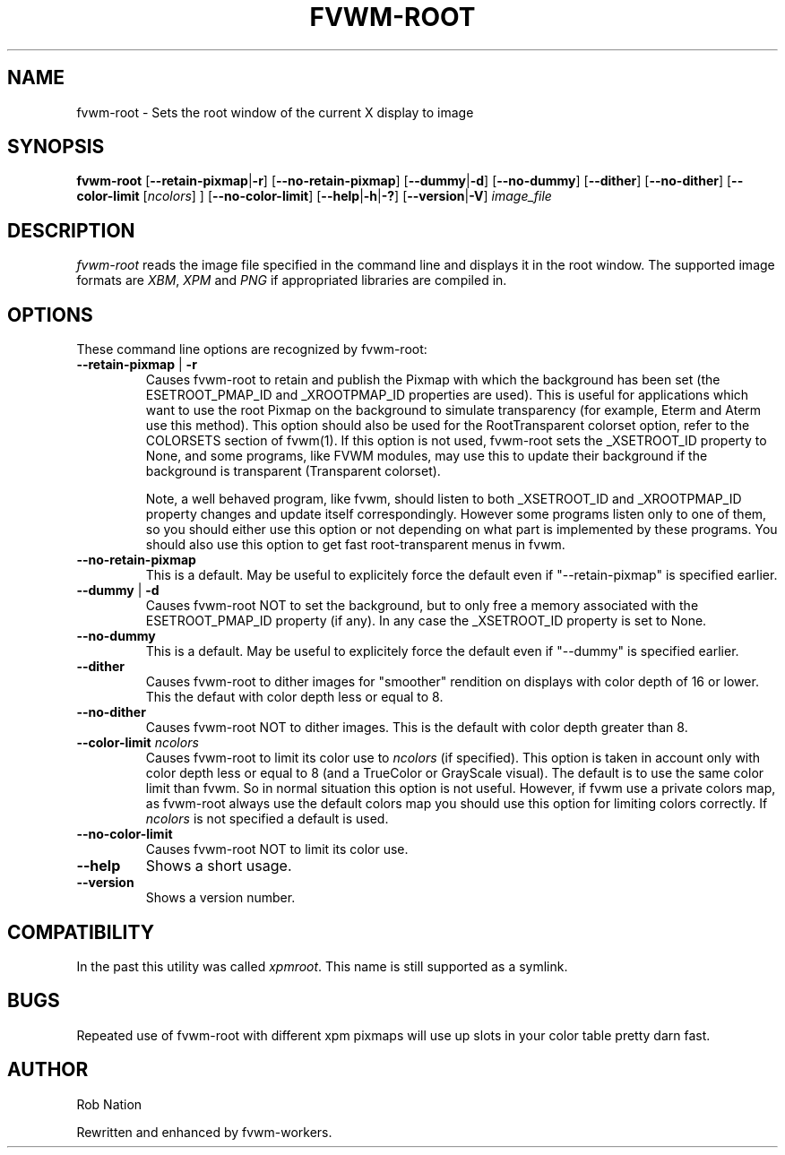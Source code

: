 '\" t
.\" @(#)fvwm-root.1	12/Apr/2002
.TH FVWM-ROOT 1 "25 April 2002" FVWM "FVWM Utilities"
.UC

.SH NAME
fvwm-root \- Sets the root window of the current X display to image

.SH SYNOPSIS
.B fvwm-root
.RB [ "--retain-pixmap" | "-r" ]
.RB [ "--no-retain-pixmap" ]
.RB [ "--dummy" | "-d" ]
.RB [ "--no-dummy" ]
.RB [ "--dither" ]
.RB [ "--no-dither" ]
.RB [ "--color-limit"
.RI       [ ncolors "] ]"
.RB [ "--no-color-limit" ]
.RB [ "--help" | "-h" | "-?" ]
.RB [ "--version" | "-V" ]
.I image_file

.SH DESCRIPTION
.I fvwm-root
reads the image file specified in the command line and displays it in the
root window.  The supported image formats are
.IR XBM ", " XPM " and " PNG
if appropriated libraries are compiled in.

.SH OPTIONS
These command line options are recognized by fvwm-root:
.TP
.BR "--retain-pixmap" " | " "-r"
Causes fvwm-root to retain and publish the Pixmap with which the background
has been set (the ESETROOT_PMAP_ID and _XROOTPMAP_ID properties are used).
This is useful for applications which want to use the root
Pixmap on the background to simulate transparency (for example,
Eterm and Aterm use this method). This option should also be used for the
RootTransparent colorset option, refer to the COLORSETS section of fvwm(1).
If this option is not used, fvwm-root sets the _XSETROOT_ID property to
None, and some programs, like FVWM modules, may use this to update their
background if the background is transparent (Transparent colorset).

Note, a well behaved program, like fvwm, should listen to both _XSETROOT_ID
and _XROOTPMAP_ID property changes and update itself correspondingly.
However some programs listen only to one of them, so you should either use
this option or not depending on what part is implemented by these programs.
You should also use this option to get fast root-transparent menus in fvwm.
.TP
.BI "--no-retain-pixmap"
This is a default. May be useful to explicitely force the default even
if "--retain-pixmap" is specified earlier.
.TP
.BR "--dummy" " | " "-d"
Causes fvwm-root NOT to set the background, but to only free a memory
associated with the ESETROOT_PMAP_ID property (if any).
In any case the _XSETROOT_ID property is set to None.
.TP
.BI "--no-dummy"
This is a default. May be useful to explicitely force the default even
if "--dummy" is specified earlier.
.TP
.BI "--dither"
Causes fvwm-root to dither images for "smoother" rendition on displays
with color depth of 16 or lower. This the defaut with color depth  less
or equal to 8.
.TP
.BI "--no-dither"
Causes fvwm-root NOT to dither images. This is the default with color depth
greater than 8.
.TP
.BI "--color-limit " ncolors
Causes fvwm-root to limit its color use to
.I ncolors
(if specified). This option is taken in account only with color depth  less
or equal to 8 (and a TrueColor or GrayScale visual). The default is
to use the same color limit than fvwm. So in normal situation this option
is not useful. However, if fvwm use a private colors map, as fvwm-root
always use the default colors map you should use this option for
limiting colors correctly. If
.I ncolors
is not specified a default is used.
.TP
.BI "--no-color-limit"
Causes fvwm-root NOT to limit its color use.
.TP
.BI "--help"
Shows a short usage.
.TP
.BI "--version"
Shows a version number.

.SH COMPATIBILITY
In the past this utility was called
.IR xpmroot .
This name is still supported as a symlink.

.SH BUGS
Repeated use of fvwm-root with different xpm pixmaps will use up slots in
your color table pretty darn fast.

.SH AUTHOR
Rob Nation

Rewritten and enhanced by fvwm-workers.
